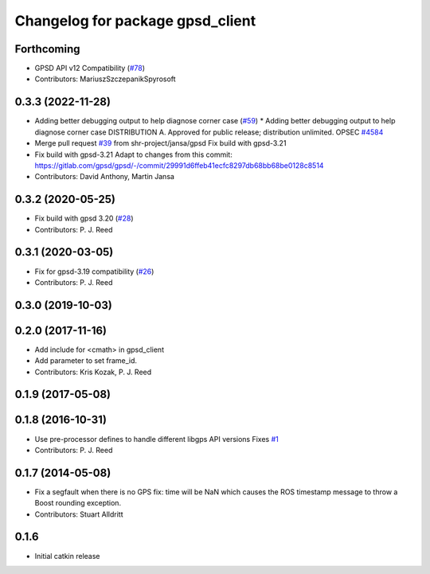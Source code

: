^^^^^^^^^^^^^^^^^^^^^^^^^^^^^^^^^
Changelog for package gpsd_client
^^^^^^^^^^^^^^^^^^^^^^^^^^^^^^^^^

Forthcoming
-----------
* GPSD API v12 Compatibility (`#78 <https://github.com/swri-robotics/gps_umd/issues/78>`_)
* Contributors: MariuszSzczepanikSpyrosoft

0.3.3 (2022-11-28)
------------------
* Adding better debugging output to help diagnose corner case (`#59 <https://github.com/swri-robotics/gps_umd/issues/59>`_)
  * Adding better debugging output to help diagnose corner case
  DISTRIBUTION A. Approved for public release; distribution unlimited. OPSEC `#4584 <https://github.com/swri-robotics/gps_umd/issues/4584>`_
* Merge pull request `#39 <https://github.com/swri-robotics/gps_umd/issues/39>`_ from shr-project/jansa/gpsd
  Fix build with gpsd-3.21
* Fix build with gpsd-3.21
  Adapt to changes from this commit:
  https://gitlab.com/gpsd/gpsd/-/commit/29991d6ffeb41ecfc8297db68bb68be0128c8514
* Contributors: David Anthony, Martin Jansa

0.3.2 (2020-05-25)
------------------
* Fix build with gpsd 3.20 (`#28 <https://github.com/swri-robotics/gps_umd/issues/28>`_)
* Contributors: P. J. Reed

0.3.1 (2020-03-05)
------------------
* Fix for gpsd-3.19 compatibility (`#26 <https://github.com/swri-robotics/gps_umd/issues/26>`_)
* Contributors: P. J. Reed

0.3.0 (2019-10-03)
------------------

0.2.0 (2017-11-16)
------------------
* Add include for <cmath> in gpsd_client
* Add parameter to set frame_id.
* Contributors: Kris Kozak, P. J. Reed

0.1.9 (2017-05-08)
------------------

0.1.8 (2016-10-31)
------------------
* Use pre-processor defines to handle different libgps API versions
  Fixes `#1 <https://github.com/swri-robotics/gps_umd/issues/1>`_
* Contributors: P. J. Reed

0.1.7 (2014-05-08)
------------------
* Fix a segfault when there is no GPS fix: time will be NaN which causes the ROS timestamp message to throw a Boost rounding exception.
* Contributors: Stuart Alldritt

0.1.6
-----
* Initial catkin release
